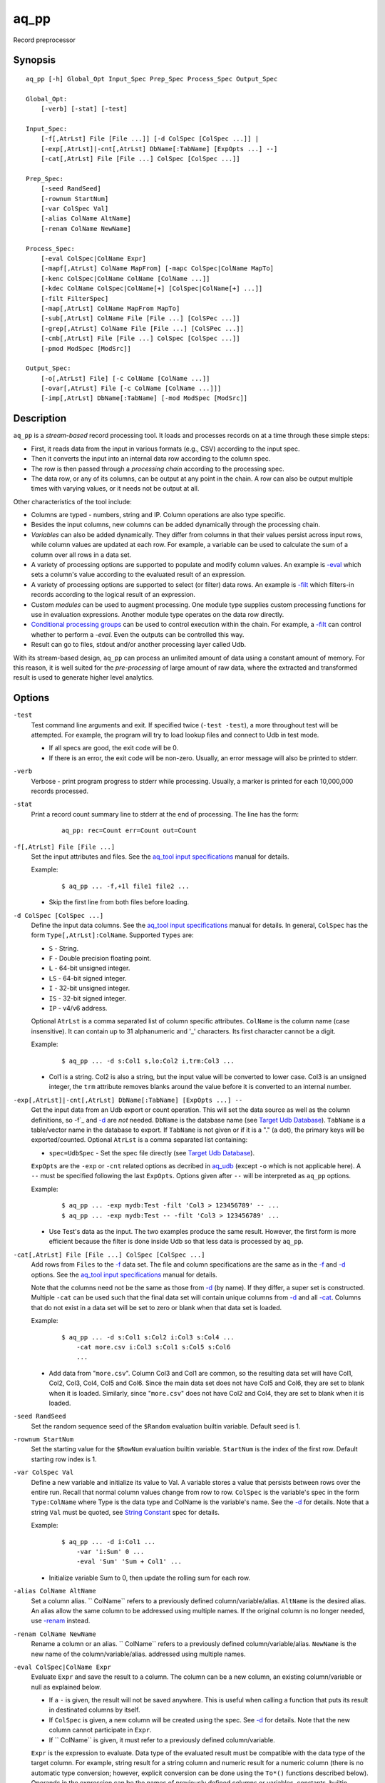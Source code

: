 .. |<br>| raw:: html

   <br>

=====
aq_pp
=====

Record preprocessor


Synopsis
========

::

  aq_pp [-h] Global_Opt Input_Spec Prep_Spec Process_Spec Output_Spec

  Global_Opt:
      [-verb] [-stat] [-test]

  Input_Spec:
      [-f[,AtrLst] File [File ...]] [-d ColSpec [ColSpec ...]] |
      [-exp[,AtrLst]|-cnt[,AtrLst] DbName[:TabName] [ExpOpts ...] --]
      [-cat[,AtrLst] File [File ...] ColSpec [ColSpec ...]]

  Prep_Spec:
      [-seed RandSeed]
      [-rownum StartNum]
      [-var ColSpec Val]
      [-alias ColName AltName]
      [-renam ColName NewName]

  Process_Spec:
      [-eval ColSpec|ColName Expr]
      [-mapf[,AtrLst] ColName MapFrom] [-mapc ColSpec|ColName MapTo]
      [-kenc ColSpec|ColName ColName [ColName ...]]
      [-kdec ColName ColSpec|ColName[+] [ColSpec|ColName[+] ...]]
      [-filt FilterSpec]
      [-map[,AtrLst] ColName MapFrom MapTo]
      [-sub[,AtrLst] ColName File [File ...] [ColSPec ...]]
      [-grep[,AtrLst] ColName File [File ...] [ColSPec ...]]
      [-cmb[,AtrLst] File [File ...] ColSpec [ColSpec ...]]
      [-pmod ModSpec [ModSrc]]

  Output_Spec:
      [-o[,AtrLst] File] [-c ColName [ColName ...]]
      [-ovar[,AtrLst] File [-c ColName [ColName ...]]]
      [-imp[,AtrLst] DbName[:TabName] [-mod ModSpec [ModSrc]]


Description
===========

``aq_pp`` is a *stream-based* record processing tool.
It loads and processes records on at a time through these simple steps:

* First, it reads data from the input in various formats (e.g., CSV)
  according to the input spec.
* Then it converts the input into an internal data row
  according to the column spec.
* The row is then passed through a *processing chain*
  according to the processing spec.
* The data row, or any of its columns, can be output at any point in the chain.
  A row can also be output multiple times with varying values,
  or it needs not be output at all.

Other characteristics of the tool include:

* Columns are typed - numbers, string and IP. Column operations are also
  type specific.
* Besides the input columns, new columns can be added dynamically
  through the processing chain.
* *Variables* can also be added dynamically. They differ from columns
  in that their values persist across input rows, while column values are
  updated at each row. For example, a variable can be used to calculate the
  sum of a column over all rows in a data set.
* A variety of processing options are supported to populate and modify
  column values. An example is `-eval`_ which sets a column's value
  according to the evaluated result of an expression.
* A variety of processing options are supported to select (or filter) data
  rows. An example is `-filt`_ which filters-in records
  according to the logical result of an expression.
* Custom *modules* can be used to augment processing.
  One module type supplies custom processing functions for use in
  evaluation expressions.
  Another module type operates on the data row directly.
* `Conditional processing groups`_ can be used to control execution within
  the chain.  For example, a `-filt`_ can control whether to
  perform a `-eval`. Even the outputs can be controlled this way.
* Result can go to files, stdout and/or another processing layer called Udb.

With its stream-based design, ``aq_pp`` can process an unlimited amount of
data using a constant amount of memory.
For this reason, it is well suited for the *pre-processing* of large amount of
raw data, where the extracted and transformed result is used to generate
higher level analytics.


Options
=======

.. _`-test`:

``-test``
  Test command line arguments and exit.
  If specified twice (``-test -test``), a more throughout test will be
  attempted. For example, the program will try to load lookup files and
  connect to Udb in test mode.

  * If all specs are good, the exit code will be 0.
  * If there is an error, the exit code will be non-zero. Usually, an error
    message will also be printed to stderr.


.. _`-verb`:

``-verb``
  Verbose - print program progress to stderr while processing.
  Usually, a marker is printed for each 10,000,000 records processed.


.. _`-stat`:

``-stat``
  Print a record count summary line to stderr at the end of processing.
  The line has the form:

   ::

    aq_pp: rec=Count err=Count out=Count


.. _`-f`:

``-f[,AtrLst] File [File ...]``
  Set the input attributes and files.
  See the `aq_tool input specifications <aq-input.html>`_ manual for details.

  Example:

   ::

    $ aq_pp ... -f,+1l file1 file2 ...

  * Skip the first line from both files before loading.


.. _`-d`:

``-d ColSpec [ColSpec ...]``
  Define the input data columns.
  See the `aq_tool input specifications <aq-input.html>`_ manual for details.
  In general, ``ColSpec`` has the form ``Type[,AtrLst]:ColName``.
  Supported ``Types`` are:

  * ``S`` - String.
  * ``F`` - Double precision floating point.
  * ``L`` - 64-bit unsigned integer.
  * ``LS`` - 64-bit signed integer.
  * ``I`` - 32-bit unsigned integer.
  * ``IS`` - 32-bit signed integer.
  * ``IP`` - v4/v6 address.

  Optional ``AtrLst`` is a comma separated list of column specific attributes.
  ``ColName`` is the column name (case insensitive). It can contain up to
  31 alphanumeric and '_' characters. Its first character cannot be a digit.

  Example:

   ::

    $ aq_pp ... -d s:Col1 s,lo:Col2 i,trm:Col3 ...

  * Col1 is a string. Col2 is also a string, but the input value will be
    converted to lower case. Col3 is an unsigned integer, the ``trm``
    attribute removes blanks around the value before it is converted to
    an internal number.


.. _`-exp`:

``-exp[,AtrLst]|-cnt[,AtrLst] DbName[:TabName] [ExpOpts ...] --``
  Get the input data from an Udb export or count operation.
  This will set the data source as well as the column definitions,
  so -f`_ and `-d`_ are *not* needed.
  ``DbName`` is the database name (see `Target Udb Database`_).
  ``TabName`` is a table/vector name in the database to export.
  If ``TabName`` is not given or if it is a "." (a dot), the primary keys
  will be exported/counted.
  Optional ``AtrLst`` is a comma separated list containing:

  * ``spec=UdbSpec`` - Set the spec file directly (see `Target Udb Database`_).

  ``ExpOpts`` are the ``-exp`` or ``-cnt`` related options as decribed in
  `aq_udb <aq_udb.html>`_ (except ``-o`` which is not applicable here).
  A ``--`` must be specified following the last ``ExpOpts``. Options given
  after ``--`` will be interpreted as ``aq_pp`` options.

  Example:

   ::

    $ aq_pp ... -exp mydb:Test -filt 'Col3 > 123456789' -- ...
    $ aq_pp ... -exp mydb:Test -- -filt 'Col3 > 123456789' ...

  * Use Test's data as the input. The two examples produce the same result.
    However, the first form is more efficient because the filter is done
    inside Udb so that less data is processed by ``aq_pp``.


.. _`-cat`:

``-cat[,AtrLst] File [File ...] ColSpec [ColSpec ...]``
  Add rows from ``Files`` to the `-f`_ data set.
  The file and column specifications are the same as in the `-f`_ and `-d`_
  options.
  See the `aq_tool input specifications <aq-input.html>`_ manual for details.

  Note that the columns need not be the same as those from `-d`_ (by name).
  If they differ, a super set is constructed.
  Multiple ``-cat`` can be used such that the final data set will contain
  unique columns from `-d`_ and all `-cat`_.
  Columns that do not exist in a data set will be set to zero or blank
  when that data set is loaded.

  Example:

   ::

    $ aq_pp ... -d s:Col1 s:Col2 i:Col3 s:Col4 ...
        -cat more.csv i:Col3 s:Col1 s:Col5 s:Col6
        ...

  * Add data from "``more.csv``". Column Col3 and Col1 are common,
    so the resulting data set will have Col1, Col2, Col3, Col4, Col5 and Col6.
    Since the main data set does not have Col5 and Col6, they are set to
    blank when it is loaded.
    Similarly, since "``more.csv``" does not have Col2 and Col4,
    they are set to blank when it is loaded.


.. _`-seed`:

``-seed RandSeed``
  Set the random sequence seed of the ``$Random`` evaluation builtin variable.
  Default seed is 1.


.. _`-rownum`:

``-rownum StartNum``
  Set the starting value for the ``$RowNum`` evaluation builtin variable.
  ``StartNum`` is the index of the first row.
  Default starting row index is 1.


.. _`-var`:

``-var ColSpec Val``
  Define a new variable and initialize its value to Val.
  A variable stores a value that persists between rows over the entire run.
  Recall that normal column values change from row to row.
  ``ColSpec`` is the variable's spec in the form ``Type:ColName`` where Type
  is the data type and ColName is the variable's name. See the `-d`_ for
  details.
  Note that a string ``Val`` must be quoted,
  see `String Constant`_ spec for details.

  Example:

   ::

    $ aq_pp ... -d i:Col1 ...
        -var 'i:Sum' 0 ...
        -eval 'Sum' 'Sum + Col1' ...

  * Initialize variable Sum to 0, then update the rolling sum for each row.


.. _`-alias`:

``-alias ColName AltName``
  Set a column alias.
  `` ColName`` refers to a previously defined column/variable/alias.
  ``AltName`` is the desired alias. An alias allow the same column to be
  addressed using multiple names.
  If the original column is no longer needed, use `-renam`_ instead.


.. _`-renam`:

``-renam ColName NewName``
  Rename a column or an alias.
  `` ColName`` refers to a previously defined column/variable/alias.
  ``NewName`` is the new name of the column/variable/alias.
  addressed using multiple names.


.. _`-eval`:

``-eval ColSpec|ColName Expr``
  Evaluate ``Expr`` and save the result to a column. The column can be a new
  column, an existing column/variable or null as explained below.

  * If a ``-`` is given, the result will not be saved anywhere. This is
    useful when calling a function that puts its result in destinated columns
    by itself.
  * If ``ColSpec`` is given, a new column will be created using the spec.
    See `-d`_ for details. Note that the new column cannot participate in
    ``Expr``.
  * If `` ColName`` is given, it must refer to a previously defined
    column/variable.

  ``Expr`` is the expression to evaluate.
  Data type of the evaluated result must be compatible with the data type of
  the target column. For example, string result for a string column and
  numeric result for a numeric column (there is no automatic type conversion;
  however, explicit conversion can be done using the ``To*()`` functions
  described below).
  Operands in the expression can be the names of previously defined columns or
  variables, constants, builtin variables and functions.

  * Column names are case insensitive. Do not quote the name.
  * String constants must be quoted,
    see `String Constant`_ spec for details.
  * Use '(' and ')' to group operations as appropriate.
  * For a numeric type evaluation, supported operators are
    '*', '/', '%', '+', '-', '&', '|' and '^'.
  * Depending on the operand type, evaluation may use 64-bit floating point
    arithmetic or 64-bit signed integral arithmetic. For example, "1 + 1" is
    evaluated using integral arithmetic while "1 + 1.0" is evaluated using
    floating point arithmetic. Similarly, "Col1 + 1" may use either arithmetic
    depending on Col1's type while "Col1 + 1.0" always uses floating point.
  * For a string type evaluation, the only supported operator is
    '+' for concatenation.
  * Certain types can be converted to one another using the builtin functions
    ``ToIP()``, ``ToF()``, ``ToI()`` and ``ToS()``.
  * Operator precedency is *NOT* supported. Use '(' and ')' to group
    operations as appropriate.

  Builtin variables:

  ``$Random``
    A random number (postive integer).
    Its value changes every time the variable is referenced.
    The seed of this random sequence
    can be set using the `-seed`_ option.

  ``$RowNum``
    The input row index.
    First row is 1 by default.
    Its initial value can be set using the `-rownum`_ option.

  Standard functions:

    See `aq-emod <aq-emod.html>`_ for a list of supported functions.

  Example:

   ::

    $ aq_pp ... -d i:Col1 ... -eval l:Col_evl 'Col1 * 10' ...

  * Set new column Col_evl to 10 times the value of Col1.

   ::

    $ aq_pp -rownum 101 ... -d i:Col1 ... -eval i:Seq '$RowNum' ...

  * Set starting row index to 101 and set new column Seq to the row index.

   ::

    $ aq_pp ... -d s:Col1 s:Col2 ...
        -eval is:Dt 'DateToTime(Col2, "Y.m.d.H.M.S.p") - DateToTime(Col1, "Y.m.d.H.M.S.p")'
        ...

  * Col1 and Col2 are date strings of the form "Year/Month/day Hour:Min:Sec AM".
    Dt will contain the time difference in seconds.


.. _`-mapf`:

``-mapf[,AtrLst] ColName MapFrom``
  Extract data from a string column. This option should be used in
  conjunction with `-mapc`_.
  ``ColName`` is a previously defined column/variable to extract data from.
  ``MapFrom`` defines the extraction rule.
  Optional ``AtrLst`` is a comma separated list containing:

  * ``ncas`` - Do case insensitive pattern match (default is case sensitive).
  * ``rx`` - Do Regular Expression matching.
  * ``rx_extended`` - Do Regular Expression matching.
    In addition, enable POSIX Extended Regular Expression syntax.
  * ``rx_newline`` - Do Regular Expression matching.
    In addition, apply certain newline matching restrictions.

  If any of the Regular Expression related attributes are enabled, then
  ``MapFrom`` must use the `RegEx MapFrom Syntax`_.
  Otherwise, it must use the `RT MapFrom Syntax`_.


.. _`-mapc`:

``-mapc ColSpec|ColName MapTo``
  Render data extracted via previous `-mapf`_ into a new
  column or into an existing column/variable.
  The column must be of string type.

  * If ``ColSpec`` is given, a new column will be created using the spec.
    See `-d`_ for details.
  * If ``ColName`` is given, it must refer to a previously defined
    column/variable.

  ``MapTo`` is the rendering spec. See `MapTo Syntax`_ for details.

  Example:

   ::

    $ aq_pp ... -d s:Col1 s:Col2 s:Col3 ...
        -mapf Col1 '%%v1_beg%%.%%v1_end%%'
        -mapf,rx Col2 '\(.*\)-\(.*\)'
        -mapf,rx Col3 '\(.*\)_\(.*\)'
        -mapc s:Col_beg '%%v1_beg%%,%%1%%,%%4%%'
        -mapc s:Col_end '%%v1_end%%,%%2%%,%%5%%'
        ...

  * Extract data from Col1, Col2 and Col3. Then put "parts" of these columns
    in two new columns.
    Note that the RegEx based ``MapFrom`` expressions do not have named
    placeholders for the extracted data. Placeholders are interpreted
    implicitly from the the expressions in this way.
  * ``%%0%%`` - Represent the entire match in the first ``-mapf,rx``
    (not used in example).
  * ``%%1%%`` - Represent the 1st subpattern match in the first ``-mapf,rx``.
  * ``%%2%%`` - Represent the 2nd subpattern match in the first ``-mapf,rx``.
  * ``%%3%%`` - Represent the entire match in the second ``-mapf,rx``
    (not used in example).
  * ``%%4%%`` - Represent the 1st subpattern match in the second ``-mapf,rx``.
  * ``%%5%%`` - Represent the 2nd subpattern match in the second ``-mapf,rx``.


.. _`-kenc`:

``-kenc ColSpec|ColName ColName [ColName ...]``
  Encode a *key* column from the given ``ColNames``.
  The *key* column must be of string type.
  The *encoded* value it stores constains binary data.

  * If ``ColSpec`` is given, a new column will be created using the spec.
    See `-d`_ for details.
  * If ``ColName`` is given, it must refer to a previously defined
    column/variable.

  The source ``ColNames`` must be previously defined.
  They can have any data type.

  Example:

   ::

    $ aq_pp ... -d s:Col1 i:Col2 ip:Col3 ...
        -kenc s:Key1 Col1 Col2 Col3
        ...

  * Compose a new "composite" column Key1 from Col1, Col2 and Col3.


.. _`-kdec`:

``-kdec ColName ColSpec|ColName[+] [ColSpec|ColName[+] ...]``
  Decode a *key* column given by ``ColName`` into one or more columns
  given by ``ColSpec`` (new column) or ``ColName`` (existing column/variable).
  The *key* ``ColName`` must be an existing string column/variable.
  For the decode-to columns, possible specs are:

  ``Type:ColName[+]``
    Extract column value into the newly defined column.
    With an optional '+', the extracted value will also be encoded back into
    the key.

  ``ColName[+]``
    Extract column value into an existing column or variable.
    With an optional '+', the extracted value will also be encoded back into
    the key.

  ``Type:[+]``
    Like specifying a new column, but with a blank column name.
    This means that the extracted value will not be saved in another column.
    With an optional '+', the extracted value will be encoded back into
    the key.

  Note that the decode-to column types must match those used in the original
  `-kenc`_ spec.

  Example:

   ::

    $ aq_pp ... -d s:Key1 ...
        -kdec Key1 s:Col1 i:Col2 ip:Col3
        ...

  * Extract Col1, Col2 and Col3 from Key1.

   ::

    $ aq_pp ... -d s:Key1 ...
        -kdec Key1 s: i:Col2 ip:
        ...

  * Extract only Col2 from Key1. Since there is no '+' in the extract-to spec,
    the value of Key1 is NOT altered.

   ::

    $ aq_pp ... -d s:Key1 ...
        -kdec Key1 s: i:Col2+ ip:+
        -kdec Key1 i: ip:Col3
        ...

  * In the first rule, Col2 is extracted from Key1. At the same time,
    the 2nd and 3rd fields are encoded back into Key1.
    In the second rule. Col3 is extracted from the new value of Key1.


.. _`-filt`:

``-filt FilterSpec``
  Filter (or select) records based on ``FilterSpec``.
  ``FilterSpec`` is a logical expression that evaluates to either true or false
  for each record - if true, the record is selected; otherwise, it is
  discarded.
  It has the basic form ``[!] LHS [<compare> RHS]`` where:

  * The negation operator ``!`` negates the result of the comparison.
    It is recommended that ``!(...)`` be used to clarify the intended
    operation even though it is not required.
  * LHS and RHS can be:

    * A column/variable name (case insensitive). Do not quote the name.
    * A constant, which can be a string, a number or an IP address.
      A string constant must be quoted,
      see `String Constant`_ spec for details.
    * An expression to evaluate as defined under `-eval`_.

  * If only the LHS is given, its values will be used as a boolean -
    a non blank string or non zero number/IP equals True, False otherwise.
  * Supported comparison operators are:

    * ``==``, ``>``, ``<``, ``>=``, ``<=`` -
      LHS and RHS comparison.
    * ``~==``, ``~>``, ``~<``, ``~>=``, ``~<=`` -
      LHS and RHS case insensitive comparison; string type only.
    * ``!=``, ``!~=`` -
      Negation of the above equal operators.
    * ``&=`` -
      Perform a "(LHS & RHS) == RHS" check; numeric types only.
    * ``!&=`` -
      Negation of the above.
    * ``&`` -
      Perform a "(LHS & RHS) != 0" check; numeric types only.
    * ``!&`` -
      Negation of the above.

  More complex expression can be constructed by using ``(...)`` (grouping),
  ``!`` (negation), ``||`` (or) and ``&&`` (and).
  For example:

   ::

    LHS_1 == RHS_1 && !(LHS_2 == RHS_2 || LHS_3 == RHS_3)

  Example:

   ::

    $ aq_pp ... -d s:Col1 s:Col2 i:Col3 s:Col4 ...
        -filt 'Col1 === Col4 && Col2 != "" && Col3 >= 100'
        ...

  * Only keep records whose Col1 and Col4 are the same (case insensitive) and
    Col2 is not blank and Col3's value is greater than or equal to 100.


.. _`-map`:

``-map[,AtrLst] ColName MapFrom MapTo``
  Remap (a.k.a., rewrite) a string column's value.
  ``ColName`` is a previously defined column/variable.
  ``MapFrom`` defines the extraction rule.
  ``MapTo`` is the rendering spec. See `MapTo Syntax`_ for details.
  Optional ``AtrLst`` is a comma separated list containing:

  * ``ncas`` - Do case insensitive pattern match (default is case sensitive).
  * ``rx`` - Do Regular Expression matching.
  * ``rx_extended`` - Do Regular Expression matching.
    In addition, enable POSIX Extended Regular Expression syntax.
  * ``rx_newline`` - Do Regular Expression matching.
    In addition, apply certain newline matching restrictions.

  If any of the Regular Expression related attributes are enabled, then
  ``MapFrom`` must use the `RegEx MapFrom Syntax`_.
  Otherwise, it must use the `RT MapFrom Syntax`_.

  Example:

   ::

    $ aq_pp ... -d s:Col1 ...
        -map Col1 '%%v1_beg%%-%*' 'beg=%%v1_beg%%'
        ...
    $ aq_pp ... -d s:Col1 ...
        -map,rx Col1 '\(.*\)-*' 'beg=%%1%%'
        ...

  * Both commands rewrite Col1 in the same way.


.. _`-sub`:

``-sub[,AtrLst] ColName File [File ...] [ColSpec ...]``
  Replace the values of ``ColName``, a string column in the current data set,
  with values from a lookup table loaded from ``Files``.
  Optional ``AtrLst`` is a comma separated list containing:

  * Standard `input attributes <aq-input.html#input-file-option>`_ described
    in the `aq_tool input specifications <aq-input.html>`_ manual.
  * ``ncas`` - Do case insensitive match (default is case sensitive).
  * ``pat`` - Support '?' and '*' wild cards in the "From" value. Literal '?',
    '*' and '\\' must be escaped by a '\\'. Without this attribute,
    "From" value is assumed constant and no escape is necessary.
  * ``req`` - Discard records not matching any entry in the lookup table.
    Normally, column value will remain unchanged if there is no match.
  * ``all`` - Use all matches. Normally, only the first match is used.
    With this attribute, one row is produced for each match.

  ``ColSpecs`` define the `input columns <aq-input.html#column-spec>`_ as
  described in the `aq_tool input specifications <aq-input.html>`_ manual.
  The spec is optional, default is "``S:from S:to``" (or just "``from to``").
  If a spec is defined, it must include these 2 columns (by name):

  * ``from`` - Marks the column used to match the value of ``ColName``.
    It must have a string type.
  * ``to`` - Marks the column used as the new value of ``ColName``.
    It must have a string type.

  The *from* values are generally literals. Patterns can be used if
  the ``pat`` attribute description above is set.
  The *to* values are always literals.
  Matches are carried out according to the order of the match value in the
  files. Match stops when the first match is found. If the files contain both
  exact value and pattern, then:

  * Exact values are matched first, skipping over any interleaving patterns.
  * Patterns are matched next, skipping over any interleaving fixed values.

  Example:

   ::

    $ aq_pp ... -d s:Col1 ... -sub Col1 lookup.csv TO X FROM ...

  * Substitute Col1 according to lookup table. The data in the lookup table
    is not in the default "``from to``" format, so the column spec must be
    given. The ``X`` in the spec marks an unneeded column.


.. _`-grep`:

``-grep[,AtrLst] ColName File [File ...] [ColSpec ...]``
  Filter by matching the value of ``ColName``, a string column in the current
  data set, against the values loaded from ``Files``.
  Optional ``AtrLst`` is a comma separated list containing:

  * Standard `input attributes <aq-input.html#input-file-option>`_ described
    in the `aq_tool input specifications <aq-input.html>`_ manual.
  * ``ncas`` - Do case insensitive match (default is case sensitive).
  * ``pat`` - Support '?' and '*' wild cards in the "From" value. Literal '?',
    '*' and '\\' must be escaped by a '\\'. Without this attribute,
    match value is assumed constant and no escape is necessary.
  * rev - Reverse logic, select records that do not match.

  ``ColSpecs`` define the `input columns <aq-input.html#column-spec>`_ as
  described in the `aq_tool input specifications <aq-input.html>`_ manual.
  The spec is optional, default is "``S:from``" (or just "``from``").
  If a spec is defined, it must include 1 column (by name):

  * ``from`` - Marks the column used to match the value of ``ColName``.
    It must have a string type.

  The *from* values are generally literals. Patterns can be used if
  the ``pat`` attribute description above is set.
  Matches are carried out according to the order of the match value in the
  files. Match stops when the first match is found. If the files contain both
  exact value and pattern, then:

  * Exact values are matched first, skipping over any interleaving patterns.
  * Patterns are matched next, skipping over any interleaving fixed values.

  Example:

   ::

    $ aq_pp ... -d s:Col1 ... -grep,rev Col1 lookup.csv X X FROM ...

  * Select (or retain) only records whose Col1 values are not in lookup table.
    The data in the lookup table is not in the default format, so the column
    spec must be given. The ``X``'s in the spec mark the unneeded columns.


.. _`-cmb`:

``-cmb[,AtrLst] File [File ...] ColSpec [ColSpec ...]``
  Combine data from ``Files`` into the current data set by joining rows
  from both data sets. The new data set will contain unique columns from
  both sets. Common columns are automatically used as the join keys
  (see ``ColSpec`` description on how to customize join keys).
  Optional ``AtrLst`` is a comma separated list containing:

  * Standard `input attributes <aq-input.html#input-file-option>`_ described
    in the `aq_tool input specifications <aq-input.html>`_ manual.
  * ``ncas`` - Do case insensitive match (default is case sensitive).
  * ``req`` - Discard unmatched records.
  * ``all`` - Use all matches. Normally, only the first match is used.
    With this attribute, one row is produced for each match.

  ``ColSpecs`` define the `input columns <aq-input.html#column-spec>`_ as
  described in the `aq_tool input specifications <aq-input.html>`_ manual.
  with these column attribute extensions:

  * ``key`` - Marks a column as being a join key. It must be a common column.
    This is the default for a common column.
  * ``cmb`` - Marks a column to be combined into the current data set.
    This is the default for a non-common column.
    It is typically used to mark a common column as *not* a join key.

  Example:

   ::

    $ aq_pp ... -d s:Col1 s:Col2 i:Col3 s:Col4 ...
        -cmb lookup.csv i:Col3 s:Col1 s:Col5 s:Col6
        ...

  * Combine lookup.csv into the data set according to composite key
    <Col3, Col1>.
    The resulting data set will have columns Col1, Col2, Col3, Col4, Col5 and
    Col6.

   ::

    $ aq_pp ... -d s:Col1 s:Col2 i:Col3 s:Col4 ...
        -cmb lookup.csv i:Col3 s:Col1 s:Col5 s:Col6 s,cmb:Col2
        ...
    $ aq_pp ... -d s:Col1 s:Col2 i:Col3 s:Col4 ...
        -cmb lookup.csv i,key:Col3 s,key:Col1 s,cmb:Col5 s,cmb:Col6 s,cmb:Col2
        ...

  * Both are the same as the previous example, except that Col2 is explicitly
    set as a combine column. That is, its value will originally come from the
    current data set, then it will be overwritten if there is a match from the
    lookup table.


.. _`-pmod`:

``-pmod ModSpec [ModSrc]``
  Use the processing function in the given module to process the current record.
  The function is typically used to implement custom logics.

  * Retrieve and/or modify one or more columns in the current data row.
  * Filter out the current data row.
  * Generate multiple output rows from the current row.
  * Stop processing.

  ``ModSpec`` has the form ``ModName`` or ``ModName("Arg1", "Arg2", ...)``
  where ``ModName`` is the module name and ``Arg*`` are module dependent
  arguments. Note that the arguments must be string constants;
  for this reason, they must be quoted according to the
  `string constant`_ spec.

  ``ModSrc`` is an optional module source file. It can be:

  * A module script source file that can be used to build the specified
    module. See the `aq_pp module script compiler <mcc.pmod.html>`_
    documentation for more information.
  * A ready-to-use module object file. It *must* have a ``.so`` extension.

  Without ``ModSrc``, ``aq_pp`` will look for a preinstalled module matching
  ``ModName``. Standard modules:

  ``unwrap_strv("From_Col", "From_Sep", "To_Col" [, "AtrLst"])``
    Unwrap a delimiter separated string column into none or more values.
    The row will be replicated for each of the unwrapped values.
    This module requires 3 or 4 arguments:

    * ``From_Col`` - Column containing the string value to unwrap.
      It must have type ``S``.
    * ``From_Sep`` - The single byte delimiter that separate individual
      values. The delimiter must be given as-is, no escape is recognized.
    * ``To_Col`` - Column to save each unwrapped value to.
      It must have type ``S``. The ``To_Col`` can be the same as the
      ``From_Col`` - the module will remember the original ``From_Col``
      value.
    * ``AtrLst`` - Optional. A comma separated attribute list containing:

      * ``relax`` - No trailing delimiter. One is expected by default.
      * ``noblank`` - Skip blank values. Blanks are kept by default.


.. _`-o`:

``[-o[,AtrLst] File] [-c ColName [ColName ...]]``
  Output data rows.
  Optional "``-o[,AtrLst] File``" sets the output attributes and file.
  See the `aq_tool output specifications <aq-output.html>`_ manual for details.

  Optional "``-c ColName [ColName ...]``" selects the columns to output.
  ``ColName`` refers to a previously defined column/variable.
  A ``ColName`` can be preceeded with a ``~`` (or ``!``) negation mark.
  This means that the column is to be excluded.
  Without ``-c``, all columns are selected by default. Variables are not
  automatically included though.
  If ``-c`` is specified without a previous ``-o``, output to stdout is
  assumed.

  In case a title line is desired but certain column names are not
  appropriate, use `-alias`_ or `-renam`_ before the ``-o`` to remap the
  name of those columns manually.
  With `-alias`_, the alternate names must be explicitly selected with ``-c``.

  Multiple sets of "``-o ... -c ...``" can be specified.

  Example:

   ::

    $ aq_pp ... -d s:Col1 s:Col2 s:Col3 ... -o,esc,noq - -c Col2 Col1

  * Output Col2 and Col1 (in that order) to stdout in a format suitable for
    Amazon Cloud.


.. _`-ovar`:

``-ovar[,AtrLst] File [-c ColName [ColName ...]]``
  Output the *final* values of all variables defined via the `-var`_ option.
  Only a single data row is output.
  "``-ovar[,AtrLst] File``" sets the output attributes and file.
  See the `aq_tool output specifications <aq-output.html>`_ manual for details.

  Optional "``-c ColName [ColName ...]``" selects the variables to output.
  ``ColName`` refers to a previously defined variable.
  A ``ColName`` can be preceeded with a ``~`` (or ``!``) negation mark.
  This means that the variable is to be excluded.
  Without ``-c``, all variables are selected by default.

  In case a title line is desired but certain variable names are not
  appropriate, use `-alias`_ or `-renam`_ before ``-ovar`` to remap the
  name of those variables manually.
  With `-alias`_, the alternate names must be explicitly selected with ``-c``.

  Multiple sets of "``-ovar ... -c ...``" can be specified.

  Example:

   ::

    $ aq_pp ... -d i:Col1 i:Col2 ... -var i:Sum1 0 -var i:Sum2 0 ...
        -eval Sum1 'Sum1 + Col1' -eval Sum2 'Sum2 + (Col2 * Col2)' ...
        -ovar - -c Sum1 Sum2

  * Calculate sums and output their evaluates at the end of processing.


.. _`-imp`:

``-imp[,AtrLst] DbName[:TabName] [-mod ModSpec [ModSrc]]``
  Output data to Udb (i.e., perform an Udb import).
  ``DbName`` is the database name (see `Target Udb Database`_).
  ``TabName`` is a table/vector name in the database.
  If ``TabName`` is not given or if it is a "." (a dot), a primary key-only
  import will be performed.
  Columns (including `variables <#var>`_) from the current data set matching
  the column names of ``TabName`` are automatically selected for import.
  In case certain desired columns in the current data set are named
  differently from tbe columns of ``TabName``, use `-alias`_ or `-renam`_
  to remap their names manually.

  Optional ``AtrLst`` is a comma separated list containing:

  * ``spec=UdbSpec`` - Set the spec file directly (see `Target Udb Database`_).
  * ``ddef`` - Allow missing target columns. Normally, it is an error when
    a target column is missing from the current data set. With this attribute,
    0 or blank will be used as the missing columns' value.
  * ``nodelay`` - Send records to Udb servers as soon as possible.
    Otherwise, up to 16KB of data may be buffered before an output occurs.
  * ``seg=N1[-N2]/N`` - Apply sampling by selecting segment N1 or
    segment N1 to N2 (inclusive) out of N segments of unique keys from the
    input data to import. Keys are segmented based on their hash values.
    For example, ``seg=2-4/10`` will divide the keys into 10
    segments and import segments 2, 3 and 4; segments 1 and 5-10 are discarded.
  * ``nobnk`` - Exclude records with a blank key from the import.
    This only applies with the primary key is made up of a single string column.
  * ``nonew`` - Tell the server not to create any new key during the
    import. In other words, records belonging to keys *not yet* in the DB are
    discarded.
  * ``noold`` - The opposite of ``nonew``.

  Optional "``-mod ModSpec [ModSrc]``" specifies a module to be
  loaded on the *server side*.
  ``ModSpec`` has the form ``ModName`` or ``ModName(Arg1, Arg2, ...)``
  where ``ModName`` is the module name and ``Arg*`` are module dependent
  arguments. Note that the arguments must be literals -
  `string constants <#string-constant>`_ (quoted), numbers or IP addresses.
  ``ModSrc`` is an optional module source file containing:

  * A module script source file that can be used to build the specified
    module. See the `Udb module script compiler <mcc.umod.html>`_
    documentation for more information.
  * A ready-to-use module object file. It *must* have a ``.so`` extension.

  Without ``ModSrc``, the server will look for a preinstalled module matching
  ``ModName``.

  Multiple sets of Udb import options can be specified.

  Example:

   ::

    $ aq_pp ... -d s:Col1 s:Col2 i:Col3 s:Col4 ... -imp mydb:Test

  * Import data set into Test.


Exit Status
===========

If successful, the program exits with status 0. Otherwise, the program exits
with a non-zero status code along error messages printed to stderr.
Applicable exit codes are:

* 0 - Successful.
* 1 - Memory allocation error.
* 2 - Command option spec error.
* 3 - Initialization error.
* 4 - System error.
* 5 - Missing or invalid license.
* 11 - Input open error.
* 12 - Input read error.
* 13 - Input processing error.
* 21 - Output open error.
* 22 - Output write error.
* 31 - Udb connect error.
* 32 - Udb communication error.


String Constant
===============

A string constant must be quoted between double or single quotes.
With *double quotes*, special character sequences can be used to represent
special characters.
With *single quotes*, no special sequence is recognized; in other words,
a single quote cannot occur between single quotes.

Character sequences recognized between *double quotes* are:

* ``\\`` - represents a literal backslash character.
* ``\"`` - represents a literal double quote character.
* ``\b`` - represents a literal backspace character.
* ``\f`` - represents a literal form feed character.
* ``\n`` - represents a literal new line character.
* ``\r`` - represents a literal carriage return character.
* ``\t`` - represents a literal horizontal tab character.
* ``\v`` - represents a literal vertical tab character.
* ``\0`` - represents a NULL character.
* ``\xHH`` - represents a character whose HEX value is ``HH``.
* ``\<newline>`` - represents a line continuation sequence; both the backslash
  and the newline will be removed.

Sequences that are not recognized will be kept as-is.

Two or more quoted strings can be used back to back to form a single string.
For example,

 ::

  'a "b" c'" d 'e' f" => a "b" c d 'e' f


RT MapFrom Syntax
=================

RT style MapFrom is used in both `-mapf`_ and `-map`_ options. The MapFrom
spec is used to match and/or extract data from a string column's value.
It has this general syntax:

* A literal - In other words, compare input data to a constant.
* A literal and wild cards -
  ``literal_1%*literal_2%?literal_3`` -
  ``%*`` matches any number of bytes and ``%?`` matches any 1 byte.
  This is like a pattern comparison.
* A variable -
  ``%%my_var%%`` -
  Extract the value into a variable named ``my_var``. ``my_var`` can later be
  used in the MapTo spec.
* Literals and variables -
  ``literal_1%%my_var_1%%literal_2%%my_var_2%%`` -
  A common way to extract specific data portions.
* Case sensitive or insensitive toggling -
  ``literal_1%=literal_2%=literal_3`` -
  ``%=`` is used to toggle case sensitive/insensitive match. In the above case,
  if `-mapf`_ or `-map`_ does not have the ``ncas`` attribute, then
  ``literal_1``'s match will be case sensitive, but ``literal_2``'s will be
  case insensitive, and ``literal_3``'s will be case sensitive again.
* '\\' escape -
  ``\%\%not_var\%\%%%my_var%%a_backslash\\others`` -
  If a '%' is used in such a way that resembles an unintended MapFrom spec,
  the '%' must be escaped. Literal '\\' must also be escaped.
  In summary, the following escape sequences are recognized:

  * ``\%`` - represents a literal percent character.
  * ``\\`` - represents a literal backslash character.
  * ``\"`` - represents a literal double quote character.
  * ``\b`` - represents a literal backspace character.
  * ``\f`` - represents a literal form feed character.
  * ``\n`` - represents a literal new line character.
  * ``\r`` - represents a literal carriage return character.
  * ``\t`` - represents a literal horizontal tab character.
  * ``\v`` - represents a literal vertical tab character.
  * ``\0`` - represents a NULL character.
  * ``\xHH`` - represents a character whose HEX value is ``HH``.
  * ``\<newline>`` - represents a line continuation sequence; both the backslash
    and the newline will be removed.

Each ``%%var%%`` variable can have additional attributes. The general form of
a variable spec is:

 ::

  %%VarName[:@class][:[chars]][:min[-max]][,brks]%%

where

* ``VarName`` is the variable name which can be used in MapTo. VarName can be a
  '*'; in this case, the extracted data is not stored, but the extraction
  attributes are still honored.
  Note: Do not use numbers as a RT mapping variable name.
* ``:@class`` restricts the exctracted data to belong to a class of characters.
  ``class`` is a code with these values and meanings:

  * ``n`` - Characters 0-9.
  * ``a`` - Characters a-z.
  * ``b`` - Characters A-Z.
  * ``c`` - All printable ASCII characters.
  * ``x`` - The opposite of ``c`` above.
  * ``s`` - All whitespaces.
  * ``g`` - Characters in ``{}[]()``.
  * ``q`` - Single/double/back quotes.

  Multiple classes can be used; e.g., ``%%my_var:@nab%%`` for all alphanumerics.
* ``:[chars]`` (``[]`` is part of the syntax) is similar to the character class
  described above except that the allowed characters are set explicitly.
  Note that ranges is not supported, all characters must be specified.
  For example,
  ``%%my_var:[0123456789abcdefABCDEF]%%`` (same as
  ``%%my_var:@n:[abcdefABCDEF]%%``) for hex digits. To include a ']'
  as one of the characters, put it first, as in ``%%my_var:[]xyz]%%``.
* ``:min[-max]`` is the min and optional max length (bytes, inclusive) to
  extract. Without a max, the default is unlimited (actually ~64Kb).
* ``,brks`` defines a list of characters at which extraction of the variable
  should stop. For example, ``%%my_var,,;:%%`` will extract data into ``my_var``
  until one of ``,;:`` or end-of-string is encountered. This usuage is often
  followed by a wild card, as in ``%%my_var,,;:%%%*``.


RegEx MapFrom Syntax
====================

Regular expression style ``MapFrom`` can be used in both `-mapf`_ and `-map`_
options. ``MapFrom`` defines what to match and/or extract from a string
value of a column.

Differences between RegEx mapping and RT mapping:

* RT pattern always matches the entire string, while RegEx pattern matches a
  substring by default. To get the same behavior, add '^' and '$' to the
  beginning and end of a RegEx as in ``^pattern$``.
* RegEx MapFrom does not have named variables for the extracted data. Instead,
  extracted data is put into implicit variables ``%%0%%``, ``%%1%%``, and so on.
  See `-mapc`_ for an usage example.
* In addition to the standard regular expression escape sequences
  (``\\``, ``\+``, ``\*``, etc), the following are also recognized:

  * ``\"`` - represents a literal double quote character.
  * ``\b`` - represents a literal backspace character.
  * ``\f`` - represents a literal form feed character.
  * ``\n`` - represents a literal new line character.
  * ``\r`` - represents a literal carriage return character.
  * ``\t`` - represents a literal horizontal tab character.
  * ``\v`` - represents a literal vertical tab character.
  * ``\0`` - represents a NULL character.
  * ``\xHH`` - represents a character whose HEX value is ``HH``.
  * ``\<newline>`` - represents a line continuation sequence; both the backslash
    and the newline will be removed.

Regular Expression is very powerful but also complex. Please consult the
GNU RegEx manual for details.


MapTo Syntax
============

MapTo is used in `-mapc`_ and `-map`_. It renders the data
extracted by MapFrom into a column. Both RT and RegEx MapTo share the same
syntax:

* A literal - In other words, the result will be a constant.
* A variable -
  ``%%my_var%%`` -
  Substitute the value of ``my_var``.
* Literals and variables -
  ``literal_1%%my_var_1%%literal_2%%my_var_2%%`` -
  A common way to render extracted data.
* '\\' escape -
  ``\%\%not_var\%\%%%my_var%%a_backslash\\others`` -
  If a '%' is used in such a way that resembles an unintended MapTo spec,
  the '%' must be escaped. Literal '\\' must also be escaped.
  See `RT MapFrom Syntax`_ for all supported escape sequences.

Each ``%%var%%`` variable can have additional attributes. The general form of
a variable spec is:

 ::

  %%VarName[:cnv][:start[:length]][,brks]%%

where

* ``VarName`` is the variable to substitute in.
* ``:cnv`` sets a conversion method on the data in the variable. Note that the
  data is first subjected to the length and break considerations before the
  conversion. Supported conversions are:

  * ``b64`` - Apply base64 decode.
  * ``url[Num]`` - Apply URL decode. Optional ``Num`` is a number between 1-99.
    It is the number of times to apply URL decode.

  Normally, only use 1 conversion. If both are specified (in any order), URL
  decode is always done before base64 decode.
* ``:start`` is the starting byte position of the extracted data to substitute.
  The first byte has position 0. Default is 0.
* ``:length`` is the number of bytes (from ``start``) to substitute. Default is
  till the end.
* ``,brks`` defines a list of characters at which substitution of the variable's
  value should stop.

See `-mapc`_ for an usage example.


Target Udb Database
===================

``aq_pp`` obtains information about the target Udb database from a spec file.
The spec file contains server IPs (or domain names) and table/vector
definitions. See `udb.spec <udb.spec.html>`_ for details.
``aq_pp`` finds the relevant spec file in several ways:

* The spec file path is taken from the ``spec=UdbSpec`` attribute
  of the `-imp`_ or `-exp`_ option.
* The spec file path is deduced implicitly from the ``DbName`` parameters
  of the `-imp`_ or `-exp`_ option. This method sets the spec file to
  "``.conf/DbName.spec``" in the runtime directory of ``aq_pp``.
* If none of the above information is given, the spec file is assumed to be
  "``udb.spec``" in the runtime directory of ``aq_pp``.


Conditional Processing Groups
=============================

Some of the data processing options can be placed in conditional groups such
that different processing rules can be applied depending on the logical result
of another rule. The basic form of a conditional group is:

 ::

  -if[not] RuleToCheck
    RuleToRun
    ...
  -elif[not] RuleToCheck
    RuleToRun
    ...
  -else
    RuleToRun
    ...
  -endif

Groups can be nested to form more complex conditions.
Supported ``RuleToCheck`` and ``RuleToRun`` are
`-eval`_, `-mapf`_, `-mapc`_, `-kenc`_, `-kdec`_,
`-filt`_, `-map`_, `-sub`_, `-grep`_, `-cmb`_, `-pmod`_,
`-o`_ and `-imp`_. Note that some of these rules may be responsible for the
initialization of dynamically created columns. If such rules get skipped
conditionally, numeric 0 or blank string will be assigned to the
uninitialized columns.

There are 2 special ``RuleToCheck``:

* ``-true`` - Evaluate to true.
* ``-false`` - Evaluate to false.

In addition, there are 3 special ``RuleToRun`` for output record disposition
control (they do not change any data):

* ``-skip`` - Do not output current row.
* ``-quit`` - Stop processing entirely.
* ``-quitafter`` - Stop processing after the current input record.

Example:

 ::

  $ aq_pp ... -d i:Col1 ...
      -if -filt 'Col1 == 1'
        -eval s:Col2 '"Is-1"'
      -elif -filt 'Col1 == 2'
        -false
      -else
        -eval Col2 '"Others"'
      -endif
      ...

* Set Col2's value based on Col1's.
  In addition, discard any record with Col1==2.

 ::

  $ aq_pp ... -d i:Col1 s:Col2 ...
      -if -filt 'Col1 == 1'
        -o Out1
      -elif -filt 'Col1 == 2'
        -o Out2 -c Col2
      -endif
      ...

* Output rows where Col1 equals 1 to Out1. Out1 will have all the input columns.
  Output rows where Col1 equals 2 to Out2. Out2 will have Col2 only.
  Rows with Col1 having other values are not output.


See Also
========

* `aq-input <aq-input.html>`_ - aq_tool input specifications
* `aq-output <aq-output.html>`_ - aq_tool output specifications
* `aq-emod <aq-emod.html>`_ - aq_tool eval functions.
* `mcc.pmod <mcc.pmod.html>`_ - aq_pp module script compiler
* `udbd <udbd.html>`_ - Udb server
* `udb.spec <udb.spec.html>`_ - Udb spec file
* `aq_udb <aq_udb.html>`_ - Udb server interface
* `mcc.umod <mcc.umod.html>`_ - Udb module script compiler

